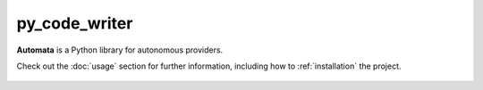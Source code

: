 py_code_writer
==============

**Automata** is a Python library for autonomous providers.

Check out the :doc:`usage` section for further information, including
how to :ref:`installation` the project.



..  AUTO-GENERATED CONTENT START
..

    .. toctree::
       :maxdepth: 1

       invalid_arguments
       module_not_found
       statement_not_found

..  AUTO-GENERATED CONTENT END
..




